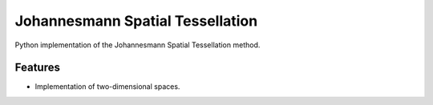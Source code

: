 **********************************
Johannesmann Spatial Tessellation
**********************************

Python implementation of the Johannesmann Spatial Tessellation method.


Features
========

* Implementation of two-dimensional spaces.
